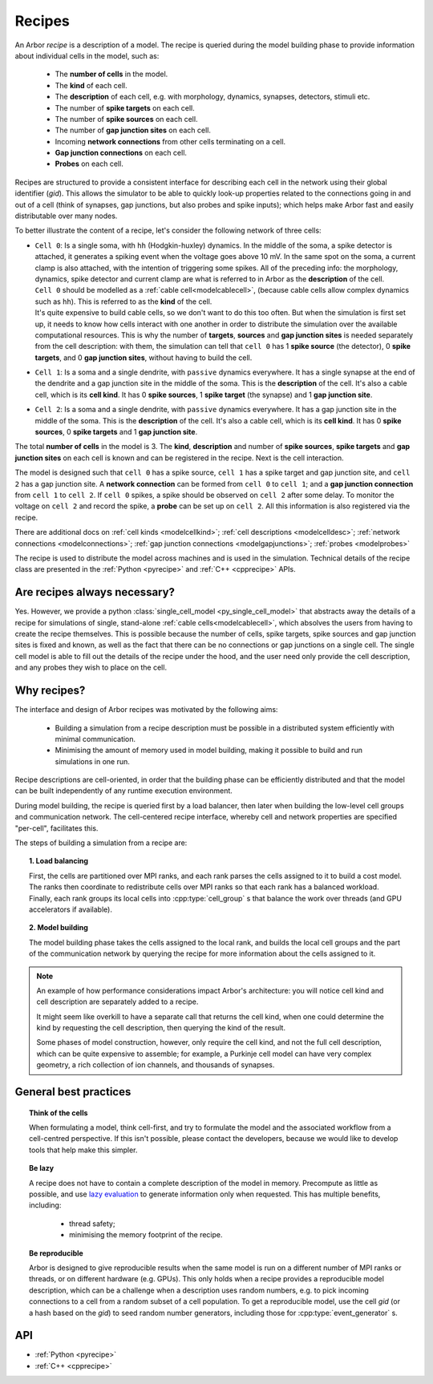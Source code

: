 .. _modelrecipe:

Recipes
=======

An Arbor *recipe* is a description of a model. The recipe is queried during the model
building phase to provide information about individual cells in the model, such as:

  * The **number of cells** in the model.
  * The **kind** of each cell.
  * The **description** of each cell, e.g. with morphology, dynamics, synapses, detectors,
    stimuli etc.
  * The number of **spike targets** on each cell.
  * The number of **spike sources** on each cell.
  * The number of **gap junction sites** on each cell.
  * Incoming **network connections** from other cells terminating on a cell.
  * **Gap junction connections** on each cell.
  * **Probes** on each cell.

Recipes are structured to provide a consistent interface for describing each cell in the
network using their global identifier (`gid`).
This allows the simulator to be able to quickly look-up properties related to the connections
going in and out of a cell (think of synapses, gap junctions, but also probes and spike inputs);
which helps make Arbor fast and easily distributable over many nodes.

To better illustrate the content of a recipe, let's consider the following network of
three cells:

-  | ``Cell 0``: Is a single soma, with ``hh`` (Hodgkin-huxley) dynamics. In the middle
     of the soma, a spike detector is attached, it generates a spiking event when the
     voltage goes above 10 mV. In the same spot on the soma, a current clamp is also
     attached, with the intention of triggering some spikes. All of the preceding info:
     the morphology, dynamics, spike detector and current clamp are what is referred to in
     Arbor as the **description** of the cell.
   | ``Cell 0`` should be modelled as a :ref:`cable cell<modelcablecell>`,
     (because cable cells allow complex dynamics such as ``hh``). This is referred to as
     the **kind** of the cell.
   | It's quite expensive to build cable cells, so we don't want to do this too often.
     But when the simulation is first set up, it needs to know how cells interact with
     one another in order to distribute the simulation over the available computational
     resources. This is why the number of **targets**, **sources** and **gap junction sites**
     is needed separately from the cell description: with them, the simulation can tell
     that ``cell 0`` has 1 **spike source** (the detector), 0 **spike targets**, and 0
     **gap junction sites**, without having to build the cell.
-  | ``Cell 1``: Is a soma and a single dendrite, with ``passive`` dynamics everywhere.
     It has a single synapse at the end of the dendrite and a gap junction site in the
     middle of the soma. This is the **description** of the cell.
     It's also a cable cell, which is its **cell kind**. It has 0 **spike sources**, 1
     **spike target** (the synapse) and 1 **gap junction site**.
-  | ``Cell 2``: Is a soma and a single dendrite, with ``passive`` dynamics everywhere.
     It has a gap junction site in the middle of the soma. This is the **description**
     of the cell. It's also a cable cell, which is its **cell kind**. It has 0
     **spike sources**, 0 **spike targets** and 1 **gap junction site**.

The total **number of cells** in the model is 3. The **kind**, **description** and
number of **spike sources**, **spike targets** and **gap junction sites** on each cell
is known and can be registered in the recipe. Next is the cell interaction.

The model is designed such that ``cell 0`` has a spike source, ``cell 1`` has
a spike target and gap junction site, and ``cell 2`` has a gap junction site. A
**network connection** can be formed from ``cell 0`` to ``cell 1``; and a
**gap junction connection** from ``cell 1`` to ``cell 2``. If ``cell 0`` spikes,
a spike should be observed on ``cell 2`` after some delay. To monitor
the voltage on ``cell 2`` and record the spike, a **probe** can be set up
on ``cell 2``. All this information is also registered via the recipe.

There are additional docs on :ref:`cell kinds <modelcellkind>`;
:ref:`cell descriptions <modelcelldesc>`; :ref:`network connections <modelconnections>`;
:ref:`gap junction connections <modelgapjunctions>`; :ref:`probes <modelprobes>`

The recipe is used to distribute the model across machines and is used in the simulation.
Technical details of the recipe class are presented in the  :ref:`Python <pyrecipe>` and
:ref:`C++ <cpprecipe>` APIs.

Are recipes always necessary?
------------------------------

Yes. However, we provide a python :class:`single_cell_model <py_single_cell_model>`
that abstracts away the details of a recipe for simulations of  single, stand-alone
:ref:`cable cells<modelcablecell>`, which absolves the users from having to create the
recipe themselves. This is possible because the number of cells, spike targets, spike sources
and gap junction sites is fixed and known, as well as the fact that there can be no connections
or gap junctions on a single cell. The single cell model is able to fill out the details of the
recipe under the hood, and the user need only provide the cell description, and any probes they
wish to place on the cell.

Why recipes?
------------

The interface and design of Arbor recipes was motivated by the following aims:

    * Building a simulation from a recipe description must be possible in a
      distributed system efficiently with minimal communication.
    * Minimising the amount of memory used in model building, making it
      possible to build and run simulations in one run.

Recipe descriptions are cell-oriented, in order that the building phase can
be efficiently distributed and that the model can be built independently of any
runtime execution environment.

During model building, the recipe is queried first by a load balancer,
then later when building the low-level cell groups and communication network.
The cell-centered recipe interface, whereby cell and network properties are
specified "per-cell", facilitates this.

The steps of building a simulation from a recipe are:

.. topic:: 1. Load balancing

    First, the cells are partitioned over MPI ranks, and each rank parses
    the cells assigned to it to build a cost model.
    The ranks then coordinate to redistribute cells over MPI ranks so that
    each rank has a balanced workload. Finally, each rank groups its local
    cells into :cpp:type:`cell_group` s that balance the work over threads (and
    GPU accelerators if available).

.. topic:: 2. Model building

    The model building phase takes the cells assigned to the local rank, and builds the
    local cell groups and the part of the communication network by querying the recipe
    for more information about the cells assigned to it.

.. Note::
    An example of how performance considerations impact Arbor's architecture:
    you will notice cell kind and cell description are separately added to a recipe.

    It might seem like overkill to have a separate call that returns the cell
    kind, when one could determine the kind by requesting the cell description,
    then querying the kind of the result.

    Some phases of model construction, however, only require the cell kind, and
    not the full cell description, which can be quite expensive to
    assemble; for example, a Purkinje cell model can have very complex geometry,
    a rich collection of ion channels, and thousands of synapses.

General best practices
----------------------

.. topic:: Think of the cells

    When formulating a model, think cell-first, and try to formulate the model and
    the associated workflow from a cell-centred perspective. If this isn't possible,
    please contact the developers, because we would like to develop tools that help
    make this simpler.

.. _recipe_lazy:

.. topic:: Be lazy

    A recipe does not have to contain a complete description of the model in
    memory. Precompute as little as possible, and use
    `lazy evaluation <https://en.wikipedia.org/wiki/Lazy_evaluation>`_ to generate
    information only when requested.
    This has multiple benefits, including:

        * thread safety;
        * minimising the memory footprint of the recipe.

.. topic:: Be reproducible

    Arbor is designed to give reproducible results when the same model is run on a
    different number of MPI ranks or threads, or on different hardware (e.g. GPUs).
    This only holds when a recipe provides a reproducible model description, which
    can be a challenge when a description uses random numbers, e.g. to pick incoming
    connections to a cell from a random subset of a cell population.
    To get a reproducible model, use the cell `gid` (or a hash based on the `gid`)
    to seed random number generators, including those for :cpp:type:`event_generator` s.


API
---

* :ref:`Python <pyrecipe>`
* :ref:`C++ <cpprecipe>`
